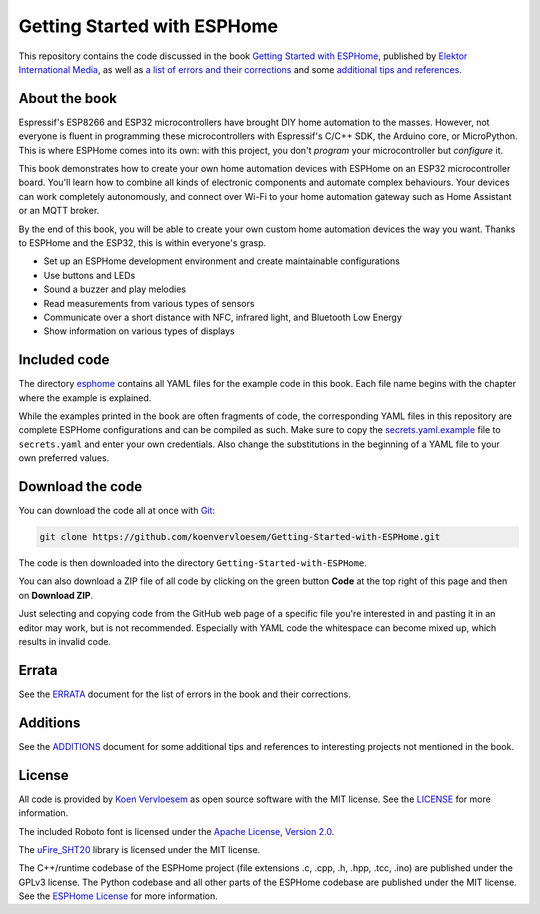 ############################
Getting Started with ESPHome
############################

.. image:: https://github.com/koenvervloesem/Getting-Started-with-ESPHome/workflows/Build/badge.svg
   :target: https://github.com/koenvervloesem/Getting-Started-with-ESPHome/actions
   :alt: Continuous integration

.. image:: https://img.shields.io/github/license/koenvervloesem/Getting-Started-with-ESPHome.svg
   :target: https://github.com/koenvervloesem/Getting-Started-with-ESPHome/blob/main/LICENSE
   :alt: License

This repository contains the code discussed in the book `Getting Started with ESPHome <https://koen.vervloesem.eu/books/getting-started-with-esphome/>`_, published by `Elektor International Media <https://www.elektor.com>`_, as well as `a list of errors and their corrections <ERRATA.rst>`_ and some `additional tips and references <ADDITIONS.rst>`_.

**************
About the book
**************

Espressif's ESP8266 and ESP32 microcontrollers have brought DIY home automation to the masses. However, not everyone is fluent in programming these microcontrollers with Espressif's C/C++ SDK, the Arduino core, or MicroPython. This is where ESPHome comes into its own: with this project, you don't *program* your microcontroller but *configure* it.

This book demonstrates how to create your own home automation devices with ESPHome on an ESP32 microcontroller board. You'll learn how to combine all kinds of electronic components and automate complex behaviours. Your devices can work completely autonomously, and connect over Wi-Fi to your home automation gateway such as Home Assistant or an MQTT broker.

By the end of this book, you will be able to create your own custom home automation devices the way you want. Thanks to ESPHome and the ESP32, this is within everyone's grasp.

* Set up an ESPHome development environment and create maintainable configurations
* Use buttons and LEDs
* Sound a buzzer and play melodies
* Read measurements from various types of sensors
* Communicate over a short distance with NFC, infrared light, and Bluetooth Low Energy
* Show information on various types of displays

+----------------------+-------------------------------------+
| **Title**            | Getting Started with ESPHome        |
+----------------------+-------------------------------------+
| **Author**           | Koen Vervloesem                     |
+----------------------+-------------------------------------+
| **Publication date** | 2021-05-19                          |
+----------------------+-------------------------------------+
| **Number of pages**  | 156                                 |
+----------------------+-------------------------------------+
| **Price**            | € 29.95                             |
+----------------------+-------------------------------------+
| **ISBN-13**          | 978-3-89576-441-7                   |
+----------------------+-------------------------------------+
| **ISBN-10**          | 3-895764-41-8                   |
+----------------------+-------------------------------------+
| **Publisher**        | Elektor International Media (EIM)   |
+----------------------+-------------------------------------+

*************
Included code
*************

The directory `esphome <https://github.com/koenvervloesem/Getting-Started-with-ESPHome/tree/main/esphome>`_ contains all YAML files for the example code in this book. Each file name begins with the chapter where the example is explained.

While the examples printed in the book are often fragments of code, the corresponding YAML files in this repository are complete ESPHome configurations and can be compiled as such. Make sure to copy the `secrets.yaml.example <https://github.com/koenvervloesem/Getting-Started-with-ESPHome/blob/main/esphome/secrets.yaml.example>`_ file to ``secrets.yaml`` and enter your own credentials. Also change the substitutions in the beginning of a YAML file to your own preferred values.

*****************
Download the code
*****************

You can download the code all at once with `Git <https://git-scm.com/>`_:

.. code-block:: shell

  git clone https://github.com/koenvervloesem/Getting-Started-with-ESPHome.git

The code is then downloaded into the directory ``Getting-Started-with-ESPHome``.

You can also download a ZIP file of all code by clicking on the green button **Code** at the top right of this page and then on **Download ZIP**.

Just selecting and copying code from the GitHub web page of a specific file you're interested in and pasting it in an editor may work, but is not recommended. Especially with YAML code the whitespace can become mixed up, which results in invalid code.

******
Errata
******

See the `ERRATA <ERRATA.rst>`_ document for the list of errors in the book and their corrections.

*********
Additions
*********

See the `ADDITIONS <ADDITIONS.rst>`_ document for some additional tips and references to interesting projects not mentioned in the book.

*******
License
*******

All code is provided by `Koen Vervloesem <http://koen.vervloesem.eu>`_ as open source software with the MIT license. See the `LICENSE <LICENSE>`_ for more information.

The included Roboto font is licensed under the `Apache License, Version 2.0 <https://fonts.google.com/specimen/Roboto#license>`_.

The `uFire_SHT20 <https://github.com/u-fire/uFire_SHT20>`_ library is licensed under the MIT license.

The C++/runtime codebase of the ESPHome project (file extensions .c, .cpp, .h, .hpp, .tcc, .ino) are published under the GPLv3 license. The Python codebase and all other parts of the ESPHome codebase are published under the MIT license. See the `ESPHome License <https://github.com/esphome/esphome/blob/dev/LICENSE>`_ for more information.

